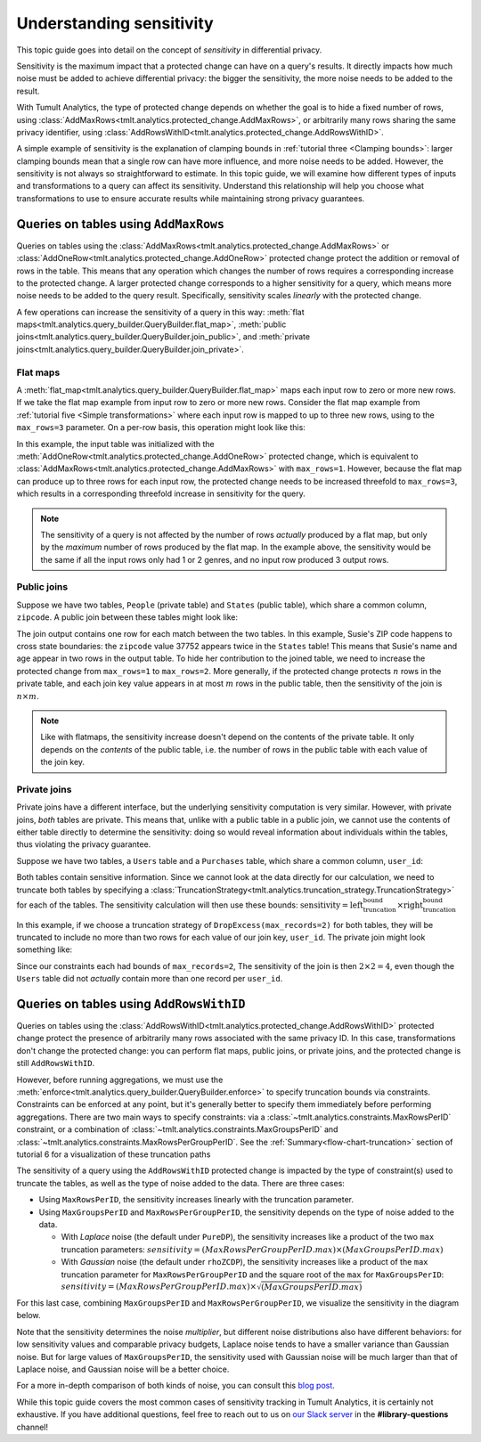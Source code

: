 .. _Understanding sensitivity:


Understanding sensitivity
=========================

..
    SPDX-License-Identifier: CC-BY-SA-4.0
    Copyright Tumult Labs 2023

This topic guide goes into detail on the concept of *sensitivity* in
differential privacy.

Sensitivity is the maximum impact that a protected change can have on a query's
results. It directly impacts how much noise must be added to achieve differential
privacy: the bigger the sensitivity, the more noise needs to be added to the result.

With Tumult Analytics, the type of protected change depends on whether the goal is
to hide a fixed number of rows, using
:class:`AddMaxRows<tmlt.analytics.protected_change.AddMaxRows>`, or arbitrarily many
rows sharing the same privacy identifier, using
:class:`AddRowsWithID<tmlt.analytics.protected_change.AddRowsWithID>`.

A simple example of sensitivity is the explanation of clamping bounds in :ref:`tutorial
three <Clamping bounds>`: larger clamping bounds mean that a single row can have more influence, and more noise needs to be added. However, the sensitivity is not always so
straightforward to estimate. In this topic guide, we will examine how different types of inputs and transformations to a
query can affect its sensitivity. Understand this relationship will help you
choose what transformations to use to ensure accurate results while maintaining strong privacy guarantees.


Queries on tables using ``AddMaxRows``
--------------------------------------

Queries on tables using the :class:`AddMaxRows<tmlt.analytics.protected_change.AddMaxRows>` or
:class:`AddOneRow<tmlt.analytics.protected_change.AddOneRow>` protected change
protect the addition or removal of rows in the table. This means that any
operation which changes the number of rows requires a corresponding increase to the
protected change. A larger protected change corresponds to a higher sensitivity for a query,
which means more noise needs to be added to the query result. Specifically, sensitivity
scales *linearly* with the protected change.

A few operations can increase the sensitivity of a query in this way:
:meth:`flat maps<tmlt.analytics.query_builder.QueryBuilder.flat_map>`,
:meth:`public joins<tmlt.analytics.query_builder.QueryBuilder.join_public>`, and
:meth:`private joins<tmlt.analytics.query_builder.QueryBuilder.join_private>`.

Flat maps
~~~~~~~~~

A :meth:`flat_map<tmlt.analytics.query_builder.QueryBuilder.flat_map>` maps each
input row to zero or more new rows. If we take the flat map example from
input row to zero or more new rows. Consider the flat map example from
:ref:`tutorial five <Simple transformations>` where each input row is mapped to up
to three new rows, using to the ``max_rows=3`` parameter. On a per-row basis, this operation might look like this:

.. image:: ../images/flat_map_row_example.svg
    :alt: On the left, one row containing a list of genres. On the right, three rows, each containing one genre from the list.
    :align: center

In this example, the input table was initialized with the
:meth:`AddOneRow<tmlt.analytics.protected_change.AddOneRow>` protected change,
which is equivalent to
:class:`AddMaxRows<tmlt.analytics.protected_change.AddMaxRows>` with
``max_rows=1``. However, because the flat map can produce up to three rows for each
input row, the protected change needs to be increased threefold to ``max_rows=3``,
which results in a corresponding threefold increase in sensitivity for the query.

.. note::

    The sensitivity of a query is not affected by the number of rows *actually*
    produced by a flat map, but only by the *maximum* number
    of rows produced by the flat map. In the example above, the sensitivity would be
    the same if all the input rows only had 1 or 2 genres, and no input row produced 3 output rows.

Public joins
~~~~~~~~~~~~

Suppose we have two tables, ``People`` (private table) and ``States`` (public table),
which share a common column, ``zipcode``. A public join between these tables might look
like:

.. image:: ../images/public_join_example_zips.svg
    :alt: On top left, a private table with names, ages, and zipcodes. On top right, a public table with states and zipcodes. On the bottom, the result of a public join between the two top tables: a private table with names, ages, states, and zipcodes.
    :align: center

The join output contains one row for each match between the two tables. In this example,
Susie's ZIP code happens to cross state boundaries: the ``zipcode`` value 37752 appears
twice in the ``States`` table! This means that Susie's name and age appear in two rows
in the output table. To hide her contribution to the joined table, we need to increase
the protected change from ``max_rows=1`` to ``max_rows=2``. More generally, if the
protected change protects :math:`n` rows in the private table, and each join key value
appears in at most :math:`m` rows in the public table, then the sensitivity of the join
is :math:`n \times m`.

.. note::

    Like with flatmaps, the sensitivity increase doesn't depend on the contents of the
    private table. It only depends on the *contents* of the public table, i.e. the
    number of rows in the public table with each value of the join key.

Private joins
~~~~~~~~~~~~~

Private joins have a different interface, but the underlying sensitivity computation is
very similar. However, with private joins, *both* tables are private. This means that,
unlike with a public table in a public join, we cannot use the contents of either table
directly to determine the sensitivity: doing so would reveal information about
individuals within the tables, thus violating the privacy guarantee.

Suppose we have two tables, a ``Users`` table and a ``Purchases`` table, which share a
common column, ``user_id``:

.. image:: ../images/private_join_tables.svg
    :alt: On the left, a private table with names, user ids and payment information. On the right, a private table with user_ids and purchase information.
    :align: center

Both tables contain sensitive information. Since we cannot look at the data directly for
our calculation, we need to truncate both tables by specifying a
:class:`TruncationStrategy<tmlt.analytics.truncation_strategy.TruncationStrategy>` for
each of the tables. The sensitivity calculation will then use these bounds:
:math:`\text{sensitivity} = \text{left_truncation_bound} \times \text{right_truncation_bound}`

In this example, if we choose a truncation strategy of ``DropExcess(max_records=2)`` for
both tables, they will be truncated to include no more than two rows for each value of
our join key, ``user_id``. The private join might look something like:

.. image:: ../images/private_join_example.svg
    :alt: On the left, a private table with names, user ids and emails. On the right, a private table with user_ids and purchase information. On the bottom, the result of a private join between the two top tables: a private table with names, user ids, emails, and purchase information.
    :align: center

Since our constraints each had bounds of ``max_records=2``, The sensitivity of the join
is then :math:`2 \times 2 = 4`, even though the ``Users`` table did not *actually*
contain more than one record per ``user_id``.


Queries on tables using ``AddRowsWithID``
-----------------------------------------

Queries on tables using the
:class:`AddRowsWithID<tmlt.analytics.protected_change.AddRowsWithID>` protected change
protect the presence of arbitrarily many rows associated with the same privacy ID. In this case,
transformations don't change the protected change: you can perform flat maps, public
joins, or private joins, and the protected change is still ``AddRowsWithID``.

However, before running aggregations, we must use the
:meth:`enforce<tmlt.analytics.query_builder.QueryBuilder.enforce>` to specify truncation
bounds via constraints. Constraints can be enforced at any point, but it's generally
better to specify them immediately before performing aggregations. There are two main
ways to specify constraints: via a :class:`~tmlt.analytics.constraints.MaxRowsPerID`
constraint, or a combination of :class:`~tmlt.analytics.constraints.MaxGroupsPerID` and
:class:`~tmlt.analytics.constraints.MaxRowsPerGroupPerID`. See the
:ref:`Summary<flow-chart-truncation>` section of tutorial 6 for a visualization of these
truncation paths

The sensitivity of a query using the ``AddRowsWithID`` protected change is impacted by
the type of constraint(s) used to truncate the tables, as well as the type of noise
added to the data. There are three cases:

* Using ``MaxRowsPerID``, the sensitivity increases linearly with the truncation
  parameter.

* Using ``MaxGroupsPerID`` and ``MaxRowsPerGroupPerID``, the sensitivity depends on the
  type of noise added to the data.

  * With *Laplace* noise (the default under ``PureDP``), the sensitivity increases like a product of 
    the two ``max`` truncation parameters:
    :math:`sensitivity = (MaxRowsPerGroupPerID.max) \times (MaxGroupsPerID.max)`

  * With *Gaussian* noise (the default under ``rhoZCDP``), the sensitivity increases like a product of 
    the ``max`` truncation parameter for ``MaxRowsPerGroupPerID`` and the square root of
    the ``max`` for ``MaxGroupsPerID``:
    :math:`sensitivity = (MaxRowsPerGroupPerID.max) \times \sqrt{(MaxGroupsPerID.max)}`


For this last case, combining ``MaxGroupsPerID`` and ``MaxRowsPerGroupPerID``, we
visualize the sensitivity in the diagram below.

.. image:: ../images/intuitive_noise_visualization.png
    :alt: Diagram giving an intuition of the sensitivity under PureDP and rhoZCDP, respectively. For small values, the sensitivity is similar, but for larger values, the sensitivity under PureDP is much higher.
    :align: center

Note that the sensitivity determines the noise *multiplier*, but different noise
distributions also have different behaviors: for low sensitivity values and comparable
privacy budgets, Laplace noise tends to have a smaller variance than Gaussian noise. But
for large values of ``MaxGroupsPerID``, the sensitivity used with Gaussian noise will be
much larger than that of Laplace noise, and Gaussian noise will be a better choice.


For a more in-depth comparison of both kinds of noise, you can consult this `blog
post`_.

While this topic guide covers the most common cases of sensitivity tracking in Tumult
Analytics, it is certainly not exhaustive. If you have additional questions, feel free
to reach out to us on `our Slack server <https://www.tmlt.dev/slack>`_ in the
**#library-questions** channel!

.. _blog post: https://desfontain.es/privacy/gaussian-noise.html




